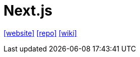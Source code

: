 = Next.js
:toc: left
:url-website: https://nextjs.org/
:url-repo: https://github.com/vercel/next.js
:url-wiki: https://en.wikipedia.org/wiki/Next.js

{url-website}[[website\]]
{url-repo}[[repo\]]
{url-wiki}[[wiki\]]